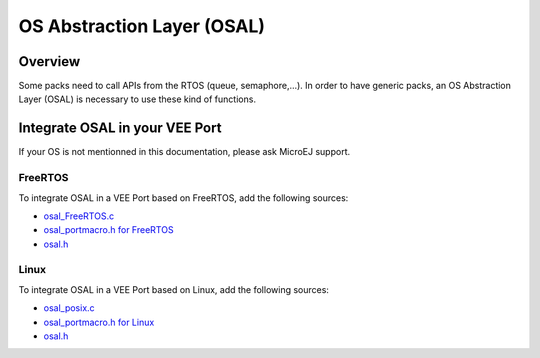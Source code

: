 .. _c_module_osal:

===========================
OS Abstraction Layer (OSAL)
===========================

Overview
========

Some packs need to call APIs from the RTOS (queue, semaphore,...). In order to have generic packs, an OS Abstraction Layer (OSAL) is necessary to use these kind of functions.

Integrate OSAL in your VEE Port
===============================

If your OS is not mentionned in this documentation, please ask MicroEJ support.

FreeRTOS
--------

To integrate OSAL in a VEE Port based on FreeRTOS, add the following sources:

- `osal_FreeRTOS.c <https://github.com/MicroEJ/nxp-vee-imxrt1170-evk/blob/NXPVEE-MIMXRT1170-EVK-3.0.0/bsp/vee/port/util/src/osal_FreeRTOS.c>`_
- `osal_portmacro.h for FreeRTOS <https://github.com/MicroEJ/nxp-vee-imxrt1170-evk/blob/NXPVEE-MIMXRT1170-EVK-3.0.0/bsp/vee/port/util/inc/osal_portmacro.h>`_
- `osal.h <https://github.com/MicroEJ/nxp-vee-imxrt1170-evk/blob/NXPVEE-MIMXRT1170-EVK-3.0.0/bsp/vee/port/util/inc/osal.h>`__

Linux
-----

To integrate OSAL in a VEE Port based on Linux, add the following sources:

- `osal_posix.c <https://github.com/MicroEJ/AbstractionLayer-Linux/blob/3.1.0/vee/port/util/src/osal_posix.c>`_
- `osal_portmacro.h for Linux <https://github.com/MicroEJ/AbstractionLayer-Linux/blob/3.1.0/vee/port/util/inc/osal_portmacro.h>`_
- `osal.h <https://github.com/MicroEJ/AbstractionLayer-Linux/blob/3.1.0/vee/port/util/inc/osal.h>`__
